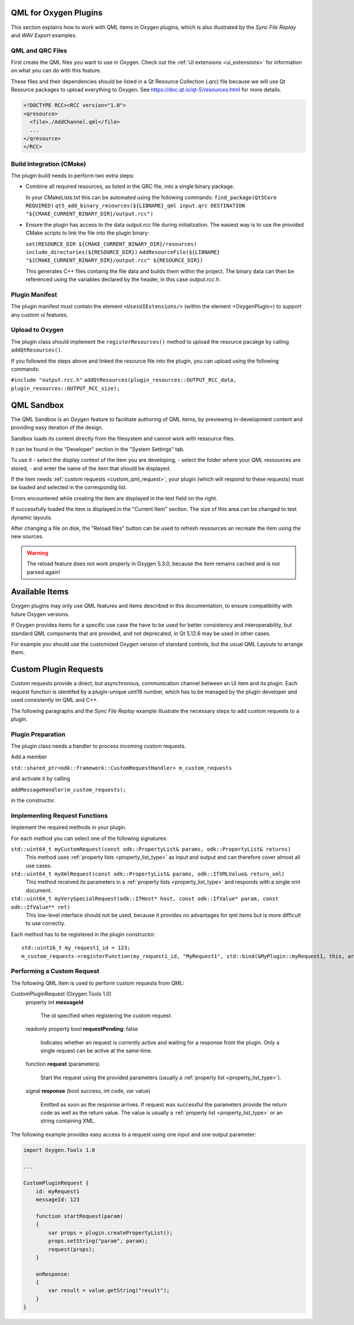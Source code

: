 .. _plugin_qml_intro:

QML for Oxygen Plugins
======================

This section explains how to work with QML items in Oxygen plugins, which
is also illustrated by the *Sync File Replay* and *WAV Export* examples. 


QML and QRC Files
-----------------

First create the QML files you want to use in Oxygen.
Check out the :ref:`UI extensions <ui_extensions>` for information on what
you can do with this feature.

These files and their dependencies should be listed in a Qt Resource Collection
(.qrc) file because we will use Qt Resource packages to upload everything to Oxygen.
See https://doc.qt.io/qt-5/resources.html for more details.

.. code-block:: xml

  <!DOCTYPE RCC><RCC version="1.0">
  <qresource>
    <file>./AddChannel.qml</file>
    ...
  </qresource>
  </RCC>


Build Integration (CMake)
-------------------------

The plugin build needs to perform two extra steps:

- Combine all required resources, as listed in the QRC file, into a single
  binary package.

  In your CMakeLists.txt this can be automated using the following commands:
  ``find_package(Qt5Core REQUIRED)``
  ``qt5_add_binary_resources(${LIBNAME}_qml input.qrc DESTINATION "${CMAKE_CURRENT_BINARY_DIR}/output.rcc")``
- Ensure the plugin has access to the data output.rcc file during initialization.
  The easiest way is to use the provided CMake scripts to link the file into the
  plugin binary:

  ``set(RESOURCE_DIR ${CMAKE_CURRENT_BINARY_DIR}/resources)``
  ``include_directories(${RESOURCE_DIR})``
  ``AddResourceFile(${LIBNAME} "${CMAKE_CURRENT_BINARY_DIR}/output.rcc" ${RESOURCE_DIR})``
  
  This generates C++ files containg the file data and builds them within
  the project. The binary data can then be referenced using the variables
  declared by the header, in this case *output.rcc.h*.



Plugin Manifest
---------------

The plugin manifest must contain the element ``<UsesUIExtensions/>``
(within the element <OxygenPlugin>) to support any custom ui features.


Upload to Oxygen
----------------

The plugin class should implement the ``registerResources()`` method to
upload the resource pacakge by calling ``addQtResources()``.

If you followed the steps above and linked the resource file into the plugin,
you can upload using the following commands:

``#include "output.rcc.h"``
``addQtResources(plugin_resources::OUTPUT_RCC_data, plugin_resources::OUTPUT_RCC_size);``


QML Sandbox
===========

The QML Sandbox is an Oxygen feature to facilitate authoring of QML items,
by previewing in-development content and providing easy iteration of the design.

Sandbox loads its content directly from the filesystem and cannot work with
ressource files.

It can be found in the "Developer" section in the "System Settings" tab.

To use it
- select the display context of the item you are developing,
- select the folder where your QML ressources are stored,
- and enter the name of the item that should be displayed.

If the item needs :ref:`custom requests <custom_qml_request>`, your plugin
(which will respond to these requests) must be loaded and selected in the correspondig list.

Errors encountered while creating the item are displayed in the text field on the right.

If successfully loaded the item is displayed in the "Current Item" section.
The size of this area can be changed to test dynamic layouts.

After changing a file on disk, the "Reload files" button can be used to refresh
ressources an recreate the item using the new sources.

.. warning::
  The reload feature does not work properly in Oxygen 5.3.0, because the item
  remains cached and is not parsed again!



Available Items
===============

Oxygen plugins may only use QML features and items described in this documentation,
to ensure compatibility with future Oxygen versions.

If Oxygen provides items for a specific use case the have to be used for better
consistency and interoperability, but standard QML components that are provided,
and not deprecated, in Qt 5.12.6 may be used in other cases.

For example you should use the customized Oxygen version of standard controls,
but the usual QML Layouts to arrange them.


.. _custom_qml_request:


Custom Plugin Requests
======================

Custom requests provide a direct, but asynchronous, communication channel between
an UI item and its plugin. Each request function is identifed by a plugin-unique
uint16 number, which has to be managed by the plugin developer and used consistently
im QML and C++.

The following paragraphs and the *Sync File Replay* example illustrate the necessary steps to add custom
requests to a plugin.


Plugin Preparation
------------------

The plugin class needs a handler to process incoming custom requests.

Add a member

``std::shared_ptr<odk::framework::CustomRequestHandler> m_custom_requests``

and activate it by calling

``addMessageHandler(m_custom_requests);``

in the constructor.


Implementing Request Functions
------------------------------

Implement the required methods in your plugin.

For each method you can select one of the following signatures:

``std::uint64_t myCustomRequest(const odk::PropertyList& params, odk::PropertyList& returns)``
    This method uses :ref:`property lists <property_list_type>` as input and
    output and can therefore cover almost all use cases.

``std::uint64_t myXmlRequest(const odk::PropertyList& params, odk::IfXMLValue& return_xml)``
    This method received its parameters in a :ref:`property lists <property_list_type>`
    and responds with a single xml document.

``std::uint64_t myVerySpecialRequest(odk::IfHost* host, const odk::IfValue* param, const odk::IfValue** ret)``
    This low-level interface should not be used, because it provides no advantages for
    qml items but is more difficult to use correctly.

Each method has to be registered in the plugin constructor::

    std::uint16_t my_request1_id = 123;
    m_custom_requests->registerFunction(my_request1_id, "MyRequest1", std::bind(&MyPlugin::myRequest1, this, arg::_1, arg::_2));


Performing a Custom Request
---------------------------

The following QML item is used to perform custom requests from QML:

CustomPluginRequest (Oxygen.Tools 1.0)
    property int **messageId**
    
      The id specified when registering the custom request.

    readonly property bool **requestPending**: false

      Indicates whether an request is currently active and waiting for a response from the plugin.
      Only a single request can be active at the same time.

    function **request** (parameters)

      Start the request using the provided parameters (usually a :ref:`property list <property_list_type>`).

    signal **response** (bool success, int code, var value)

      Emitted as soon as the response arrives.
      If request was successful the parameters provide the return code as well as the return value.
      The value is usually a :ref:`property list <property_list_type>` or an string containing XML.

The following example provides easy access to a request using one input and one output parameter:

.. code-block:: qml

    import Oxygen.Tools 1.0

    ...

    CustomPluginRequest {
        id: myRequest1
        messageId: 123

        function startRequest(param)
        {
            var props = plugin.createPropertyList();
            props.setString("param", param);
            request(props);
        }

        onResponse:
        {
            var result = value.getString("result");
        }
    }


